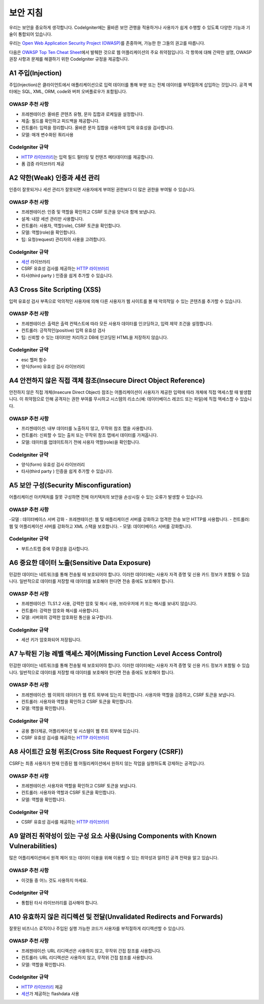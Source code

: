 ###################
보안 지침
###################

우리는 보안을 중요하게 생각합니다.
CodeIgniter에는 올바른 보안 관행을 적용하거나 사용자가 쉽게 수행할 수 있도록 다양한 기능과 기술이 통합되어 있습니다.

우리는 `Open Web Application Security Project (OWASP) <https://owasp.org>`_\ 를 존중하며, 가능한 한 그들의 권고를 따릅니다.

다음은 `OWASP Top Ten Cheat Sheet <https://www.owasp.org/www-project-top-ten/>`_\ 에서 발췌한 것으로 웹 어플리케이션의 주요 취약점입니다.
각 항목에 대해 간략한 설명, OWASP 권장 사항과 문제를 해결하기 위한 CodeIgniter 규정을 제공합니다.

*******************
A1 주입(Injection)
*******************

주입(Injection)은 클라이언트에서 애플리케이션으로 입력 데이터를 통해 부분 또는 전체 데이터를 부적절하게 삽입하는 것입니다. 
공격 벡터에는 SQL, XML, ORM, code와 버퍼 오버플로우가 포함됩니다.

OWASP 추천 사항
---------------------

- 프레젠테이션: 올바른 콘텐츠 유형, 문자 집합과 로케일을 설정합니다.
- 제출: 필드를 확인하고 피드백을 제공합니다.
- 컨트롤러: 입력을 정리합니다. 올바른 문자 집합을 사용하여 입력 유효성을 검사합니다.
- 모델: 매개 변수화된 쿼리사용

CodeIgniter 규약
----------------------

- `HTTP 라이브러리 <../ incoming / incomingrequest.html>`_\ 는 입력 필드 필터링 및 컨텐츠 메타데이터를 제공합니다.
- 폼 검증 라이브러리 제공

*********************************************
A2 약한(Weak) 인증과 세션 관리
*********************************************

인증이 잘못되거나 세션 관리가 잘못되면 사용자에게 부여된 권한보다 더 많은 권한을 부여될 수 있습니다.

OWASP 추천 사항
---------------------

- 프레젠테이션: 인증 및 역할을 확인하고 CSRF 토큰을 양식과 함께 보냅니다.
- 설계: 내장 세션 관리만 사용합니다.
- 컨트롤러: 사용자, 역할(role), CSRF 토큰을 확인합니다.
- 모델: 역할(role)을 확인합니다.
- 팁: 요청(request) 관리자의 사용을 고려합니다.

CodeIgniter 규약
----------------------

- `세션 <../libraries/sessions.html>`_ 라이브러리
- CSRF 유효성 검사를 제공하는 `HTTP 라이브러리 <../incoming/incomingrequest.html>`_
- 타사(third party ) 인증을 쉽게 추가할 수 있습니다.

*****************************
A3 Cross Site Scripting (XSS)
*****************************

입력 유효성 검사 부족으로 악의적인 사용자에 의해 다른 사용자가 웹 사이트를 볼 때 악의적일 수 있는 콘텐츠를 추가할 수 있습니다.

OWASP 추천 사항
---------------------

- 프레젠테이션: 출력은 출력 컨텍스트에 따라 모든 사용자 데이터를 인코딩하고, 입력 제약 조건을 설정합니다.
- 컨트롤러: 긍적적인(positive) 입력 유효성 검사
- 팁: 신뢰할 수 있는 데이터만 처리하고 DB에 인코딩된 HTML을 저장하지 않습니다.

CodeIgniter 규약
----------------------

- esc 헬퍼 함수
- 양식(form) 유효성 검사 라이브러리

*****************************************************************
A4 안전하지 않은 직접 객체 참조(Insecure Direct Object Reference)
*****************************************************************

안전하지 않은 직접 개체(Insecure Direct Object) 참조는 어플리케이션이 사용자가 제공한 입력에 따라 개체에 직접 액세스할 때 발생합니다. 
이 취약점으로 인해 공격자는 권한 부여를 무시하고 시스템의 리소스(예: 데이터베이스 레코드 또는 파일)에 직접 액세스할 수 있습니다.

OWASP 추천 사항
---------------------

- 프리젠테이션: 내부 데이터를 노출하지 않고, 무작위 참조 맵을 사용합니다.
- 컨트롤러: 신뢰할 수 있는 출처 또는 무작위 참조 맵에서 데이터를 가져옵니다.
- 모델: 데이터를 업데이트하기 전에 사용자 역할(role)을 확인합니다.

CodeIgniter 규약
----------------------

- 양식(form) 유효성 검사 라이브러리
- 타사(third party ) 인증을 쉽게 추가할 수 있습니다.

****************************************
A5 보안 구성(Security Misconfiguration)
****************************************

어플리케이션 아키텍처를 잘못 구성하면 전체 아키텍처의 보안을 손상시킬 수 있는 오류가 발생할 수 있습니다.

OWASP 추천 사항
---------------------

-모델 : 데이터베이스 서버 강화
- 프레젠테이션: 웹 및 애플리케이션 서버를 강화하고 엄격한 전송 보안 HTTP를 사용합니다.
- 컨트롤러: 웹 및 어플리케이션 서버를 강화하고 XML 스택을 보호합니다.
- 모델: 데이터베이스 서버를 강화합니다.

CodeIgniter 규약
----------------------

- 부트스트랩 중에 무결성을 검사합니다.

***********************************************
A6 중요한 데이터 노출(Sensitive Data Exposure)
***********************************************

민감한 데이터는 네트워크를 통해 전송될 때 보호되어야 합니다.
이러한 데이터에는 사용자 자격 증명 및 신용 카드 정보가 포함될 수 있습니다. 
일반적으로 데이터를 저장할 때 데이터를 보호해야 한다면 전송 중에도 보호해야 합니다.

OWASP 추천 사항
---------------------

- 프레젠테이션: TLS1.2 사용, 강력한 암호 및 해시 사용, 브라우저에 키 또는 해시를 보내지 않습니다.
- 컨트롤러: 강력한 암호와 해시를 사용합니다.
- 모델: 서버와의 강력한 암호화된 통신을 요구합니다.

CodeIgniter 규약
----------------------

- 세션 키가 암호화되어 저장됩니다.

**********************************************************************
A7 누락된 기능 레벨 액세스 제어(Missing Function Level Access Control)
**********************************************************************

민감한 데이터는 네트워크를 통해 전송될 때 보호되어야 합니다.
이러한 데이터에는 사용자 자격 증명 및 신용 카드 정보가 포함될 수 있습니다. 
일반적으로 데이터를 저장할 때 데이터를 보호해야 한다면 전송 중에도 보호해야 합니다.

OWASP 추천 사항
---------------------

- 프레젠테이션: 웹 이외의 데이터가 웹 루트 외부에 있는지 확인합니다. 사용자와 역할을 검증하고, CSRF 토큰을 보냅니다.
- 컨트롤러: 사용자와 역할을 확인하고 CSRF 토큰을 확인합니다.
- 모델: 역할을 확인합니다.

CodeIgniter 규약
----------------------

- 공용 폴더제공, 어플리케이션 및 시스템이 웹 루트 외부에 있습니다.
- CSRF 유효성 검사를 제공하는 `HTTP 라이브러리 <../incoming/incomingrequest.html>`_

*********************************************************
A8 사이트간 요청 위조(Cross Site Request Forgery (CSRF))
*********************************************************

CSRF는 최종 사용자가 현재 인증된 웹 어필리케이션에서 원하지 않는 작업을 실행하도록 강제하는 공격입니다.

OWASP 추천 사항
---------------------

- 프레젠테이션: 사용자와 역할을 확인하고 CSRF 토큰을 보냅니다.
- 컨트롤러: 사용자와 역할과 CSRF 토큰을 확인합니다.
- 모델: 역할을 확인합니다.

CodeIgniter 규약
----------------------

- CSRF 유효성 검사를 제공하는 `HTTP 라이브러리 <../incoming/incomingrequest.html>`_

************************************************************************************
A9 알려진 취약성이 있는 구성 요소 사용(Using Components with Known Vulnerabilities)
************************************************************************************

많은 어플리케이션에서 원격 제어 또는 데이터 이용을 위해 이용할 수 있는 취약성과 알려진 공격 전략을 알고 있습니다.

OWASP 추천 사항
---------------------

- 이것들 중 어느 것도 사용하지 마세요.

CodeIgniter 규약
----------------------

- 통합된 타사 라이브러리를 검사해야 합니다.

**********************************************************************
A10 유효하지 않은 리디렉션 및 전달(Unvalidated Redirects and Forwards)
**********************************************************************

잘못된 비즈니스 로직이나 주입된 실행 가능한 코드가 사용자를 부적절하게 리디렉션할 수 있습니다.

OWASP 추천 사항
---------------------

- 프레젠테이션: URL 리디렉션은 사용하지 않고, 무작위 간접 참조를 사용합니다.
- 컨트롤러: URL 리디렉션은 사용하지 않고, 무작위 간접 참조를 사용합니다.
- 모델: 역할을 확인합니다.

CodeIgniter 규약
----------------------

- `HTTP 라이브러리 <../incoming/incomingrequest.html>`_ 제공
- `세션 <../libraries/sessions.html>`_\ 가 제공하는 flashdata 사용
